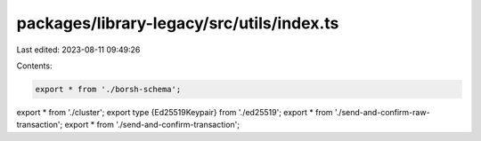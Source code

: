 packages/library-legacy/src/utils/index.ts
==========================================

Last edited: 2023-08-11 09:49:26

Contents:

.. code-block:: ts

    export * from './borsh-schema';
export * from './cluster';
export type {Ed25519Keypair} from './ed25519';
export * from './send-and-confirm-raw-transaction';
export * from './send-and-confirm-transaction';


